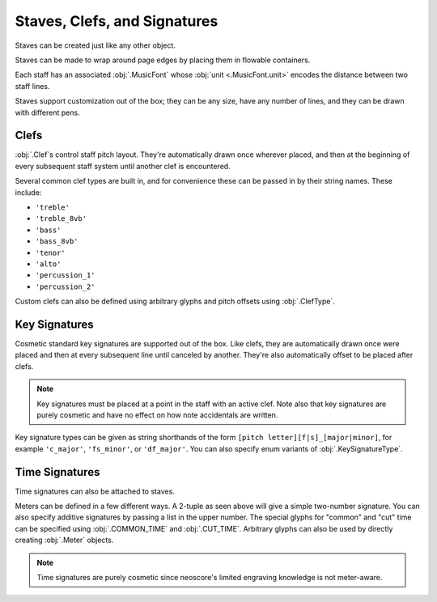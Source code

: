 Staves, Clefs, and Signatures
=============================

Staves can be created just like any other object.

.. rendered-example::

   Staff(ORIGIN, None, Mm(100))

Staves can be made to wrap around page edges by placing them in flowable containers.

.. rendered-example::

   flowable = Flowable(ORIGIN, None, Mm(300), Mm(30))
   Staff(ORIGIN, flowable, Mm(300))

Each staff has an associated :obj:`.MusicFont` whose :obj:`unit <.MusicFont.unit>` encodes the distance between two staff lines.

.. rendered-example::

   staff = Staff(ORIGIN, None, Mm(100))
   Text((Mm(0), staff.music_font.unit(1)), staff, "text on second staff line")

Staves support customization out of the box; they can be any size, have any number of lines, and they can be drawn with different pens.

.. rendered-example::

   Staff(ORIGIN, None, Mm(100))
   Staff((ZERO, Mm(15)), None, Mm(100), line_spacing=Mm(1))
   Staff((ZERO, Mm(30)), None, Mm(100), line_count=1)
   Staff((ZERO, Mm(45)), None, Mm(100), line_count=3)
   Staff((ZERO, Mm(60)), None, Mm(100), line_count=8)
   Staff((ZERO, Mm(85)), None, Mm(100), pen=Pen("#ff0000", pattern=PenPattern.DASH))

Clefs
-----

:obj:`.Clef`\ s control staff pitch layout. They're automatically drawn once wherever placed, and then at the beginning of every subsequent staff system until another clef is encountered.

.. rendered-example::

    flowable = Flowable(ORIGIN, None, Mm(500), Mm(15))
    staff = Staff(ORIGIN, flowable, Mm(500))
    Clef(Mm(20), staff, 'treble')
    Clef(Mm(200), staff, 'bass')

Several common clef types are built in, and for convenience these can be passed in by their string names. These include:

* ``'treble'``
* ``'treble_8vb'``
* ``'bass'``
* ``'bass_8vb'``
* ``'tenor'``
* ``'alto'``
* ``'percussion_1'``
* ``'percussion_2'``

Custom clefs can also be defined using arbitrary glyphs and pitch offsets using :obj:`.ClefType`.

Key Signatures
--------------

Cosmetic standard key signatures are supported out of the box. Like clefs, they are automatically drawn once were placed and then at every subsequent line until canceled by another. They're also automatically offset to be placed after clefs.

.. rendered-example::

   flowable = Flowable(ORIGIN, None, Mm(500), Mm(15))
   staff = Staff(ORIGIN, flowable, Mm(500))
   Clef(Mm(0), staff, 'treble')
   KeySignature(Mm(0), staff, 'gf_major')

.. note::

   Key signatures must be placed at a point in the staff with an active clef. Note also that key signatures are purely cosmetic and have no effect on how note accidentals are written.

Key signature types can be given as string shorthands of the form ``[pitch letter][f|s]_[major|minor]``, for example ``'c_major'``, ``'fs_minor'``, or ``'df_major'``. You can also specify enum variants of :obj:`.KeySignatureType`.

Time Signatures
---------------

Time signatures can also be attached to staves.

.. rendered-example::

   staff = Staff(ORIGIN, None, Mm(100))
   TimeSignature(ZERO, staff, (4, 4))

Meters can be defined in a few different ways. A 2-tuple as seen above will give a simple two-number signature. You can also specify additive signatures by passing a list in the upper number. The special glyphs for "common" and "cut" time can be specified using :obj:`.COMMON_TIME` and :obj:`.CUT_TIME`. Arbitrary glyphs can also be used by directly creating :obj:`.Meter` objects.

.. rendered-example::

   staff = Staff(ORIGIN, None, Mm(100))
   TimeSignature(ZERO, staff, (3, 16))
   TimeSignature(Mm(20), staff, ([3, 3, 2], 8))
   TimeSignature(Mm(50), staff, COMMON_TIME)
   TimeSignature(Mm(70), staff, Meter(['accidentalSharp'], ['accidentalFlat']))


.. note::

   Time signatures are purely cosmetic since neoscore's limited engraving knowledge is not meter-aware.